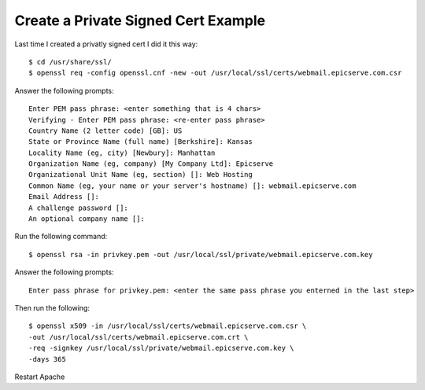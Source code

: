 Create a Private Signed Cert Example
====================================

Last time I created a privatly signed cert I did it this way::

    $ cd /usr/share/ssl/
    $ openssl req -config openssl.cnf -new -out /usr/local/ssl/certs/webmail.epicserve.com.csr

Answer the following prompts::

    Enter PEM pass phrase: <enter something that is 4 chars>
    Verifying - Enter PEM pass phrase: <re-enter pass phrase>
    Country Name (2 letter code) [GB]: US
    State or Province Name (full name) [Berkshire]: Kansas
    Locality Name (eg, city) [Newbury]: Manhattan
    Organization Name (eg, company) [My Company Ltd]: Epicserve
    Organizational Unit Name (eg, section) []: Web Hosting
    Common Name (eg, your name or your server's hostname) []: webmail.epicserve.com
    Email Address []:
    A challenge password []:
    An optional company name []:

Run the following command::

    $ openssl rsa -in privkey.pem -out /usr/local/ssl/private/webmail.epicserve.com.key

Answer the following prompts::

    Enter pass phrase for privkey.pem: <enter the same pass phrase you enterned in the last step>

Then run the following::

    $ openssl x509 -in /usr/local/ssl/certs/webmail.epicserve.com.csr \
    -out /usr/local/ssl/certs/webmail.epicserve.com.crt \
    -req -signkey /usr/local/ssl/private/webmail.epicserve.com.key \
    -days 365

Restart Apache
